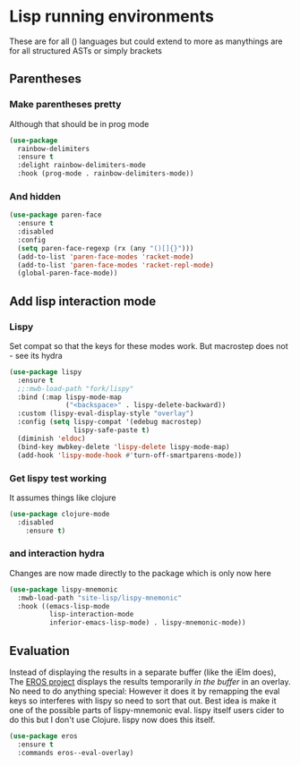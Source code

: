 #+TITLE Emacs configuration - lisp
#+PROPERTY:header-args :cache yes :tangle yes  :comments link
#+STARTUP: content
* Lisp running environments
:PROPERTIES:
:ID:       org_mark_2020-01-24T12-43-54+00-00_mini12:E97B88C8-A249-4DEC-BAE3-41153EA01D6C
:END:
These are for all () languages but could extend to more as manythings are for all structured ASTs or simply brackets
** Parentheses
:PROPERTIES:
:ID:       org_mark_2020-10-11T00-40-32+01-00_mini12.local:27461EE9-1768-4943-B3AE-65E50E8F41C7
:END:
*** Make parentheses pretty
:PROPERTIES:
:ID:       org_mark_2020-01-24T12-43-54+00-00_mini12:9CBA29B7-2EB3-42F5-80C7-C3F7507D141B
:END:
Although that should be in prog mode
	#+begin_src emacs-lisp
(use-package
  rainbow-delimiters
  :ensure t
  :delight rainbow-delimiters-mode
  :hook (prog-mode . rainbow-delimiters-mode))
	#+end_src
*** And hidden
:PROPERTIES:
:ID:       org_mark_2020-10-11T00-40-32+01-00_mini12.local:E13260FF-71E9-49D7-8F3B-C3A27D36CD65
:END:
#+NAME: org_mark_2020-10-11T00-40-32+01-00_mini12.local_066E9D01-BBA2-4788-B4FD-743EED689771
#+begin_src emacs-lisp
(use-package paren-face
  :ensure t
  :disabled
  :config
  (setq paren-face-regexp (rx (any "()[]{}")))
  (add-to-list 'paren-face-modes 'racket-mode)
  (add-to-list 'paren-face-modes 'racket-repl-mode)
  (global-paren-face-mode))
#+end_src

** Add lisp interaction mode
:PROPERTIES:
:ID:       org_mark_2020-01-24T12-43-54+00-00_mini12:A16BFB14-4F82-4EB0-B023-7A33C85B0A60
:END:
*** Lispy
:PROPERTIES:
:ID:       org_mark_2020-01-24T12-43-54+00-00_mini12:D552CE38-20B0-4316-93B7-8882FF8564E9
:END:
	 Set compat so that the keys for these modes work. But macrostep does not - see its hydra
	 #+begin_src emacs-lisp
(use-package lispy
  :ensure t
  ;;:mwb-load-path "fork/lispy"
  :bind (:map lispy-mode-map
              ("<backspace>" . lispy-delete-backward))
  :custom (lispy-eval-display-style "overlay")
  :config (setq lispy-compat '(edebug macrostep)
                lispy-safe-paste t)
  (diminish 'eldoc)
  (bind-key mwbkey-delete 'lispy-delete lispy-mode-map)
  (add-hook 'lispy-mode-hook #'turn-off-smartparens-mode))
	 #+end_src
*** Get lispy test working
:PROPERTIES:
:ID:       org_mark_2020-01-24T12-43-54+00-00_mini12:E0166176-C140-490E-97BD-236630509D5C
:END:
It assumes things like clojure
#+NAME: org_mark_2020-01-24T12-43-54+00-00_mini12_40BCC324-5430-4939-9EA3-7F0E0F4A5F4F
#+begin_src emacs-lisp
(use-package clojure-mode
  :disabled
    :ensure t)
#+end_src
*** and interaction hydra
:PROPERTIES:
:ID:       org_mark_2020-01-24T12-43-54+00-00_mini12:E63D4DBA-0F28-4311-8FC8-2D387D350185
:END:
	 Changes are now made directly to the package which is only now here
	 #+begin_src emacs-lisp
     (use-package lispy-mnemonic
       :mwb-load-path "site-lisp/lispy-mnemonic"
       :hook ((emacs-lisp-mode
               lisp-interaction-mode
               inferior-emacs-lisp-mode) . lispy-mnemonic-mode))
	 #+end_src
** Evaluation
:PROPERTIES:
:ID:       org_mark_2020-01-24T12-43-54+00-00_mini12:1A57188F-FBC8-400C-BBB4-740993B7481D
:END:
  Instead of displaying the results in a separate buffer (like the iElm does), The [[https://github.com/xiongtx/eros][EROS project]] displays the results temporarily  /in the buffer/ in an overlay.  No need to do anything special:
  However it does it by remapping the eval keys so interferes with lispy so need to sort that out. Best idea is make it one of the possible parts of lispy-mnemonic eval. lispy itself users cider to do this but I don't use Clojure. lispy now does this itself.
#+NAME: org_mark_2020-01-24T12-43-54+00-00_mini12_815540E7-FB45-497F-859D-E916895E98AC
#+BEGIN_SRC emacs-lisp
	(use-package eros
	  :ensure t
	  :commands eros--eval-overlay)
   #+END_SRC
